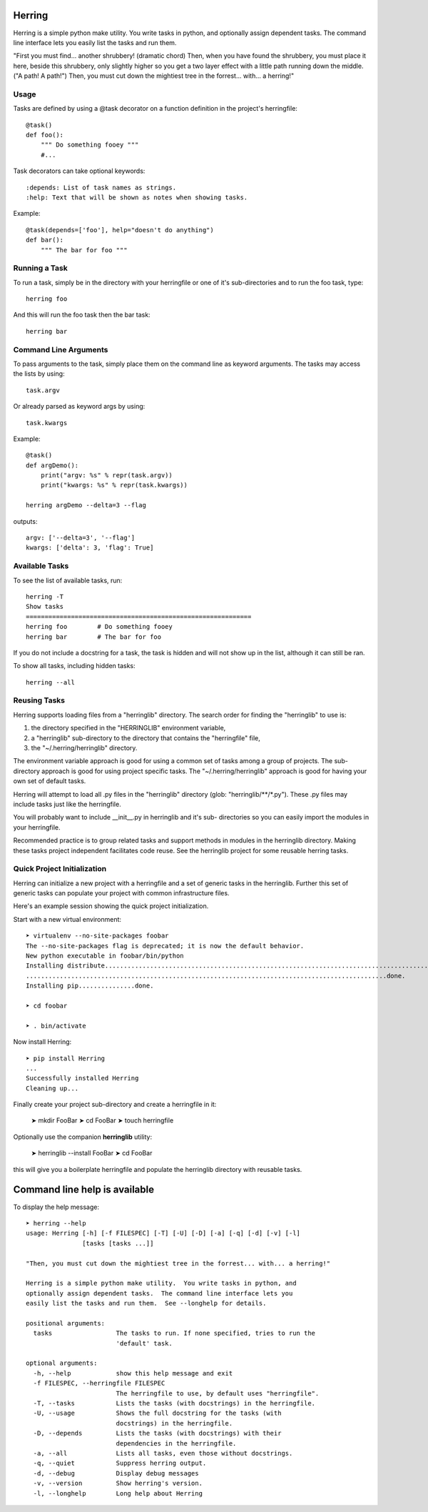 
Herring
=======

Herring is a simple python make utility.  You write tasks in python, and
optionally assign dependent tasks.  The command line interface lets you easily
list the tasks and run them.

"First you must find... another shrubbery! (dramatic chord) Then, when you have
found the shrubbery, you must place it here, beside this shrubbery, only
slightly higher so you get a two layer effect with a little path running down
the middle. ("A path! A path!") Then, you must cut down the mightiest tree in
the forrest... with... a herring!"

Usage
-----

Tasks are defined by using a @task decorator on a function definition in the
project's herringfile::

    @task()
    def foo():
        """ Do something fooey """
        #...

Task decorators can take optional keywords::

    :depends: List of task names as strings.
    :help: Text that will be shown as notes when showing tasks.

Example::

    @task(depends=['foo'], help="doesn't do anything")
    def bar():
        """ The bar for foo """

Running a Task
--------------

To run a task, simply be in the directory with your herringfile or one of it's
sub-directories and to run the foo task, type::

    herring foo

And this will run the foo task then the bar task::

    herring bar


Command Line Arguments
----------------------

To pass arguments to the task, simply place them on the command line as keyword
arguments.  The tasks may access the lists by using::

    task.argv

Or already parsed as keyword args by using::

    task.kwargs

Example::

    @task()
    def argDemo():
        print("argv: %s" % repr(task.argv))
        print("kwargs: %s" % repr(task.kwargs))

    herring argDemo --delta=3 --flag

outputs::

    argv: ['--delta=3', '--flag']
    kwargs: ['delta': 3, 'flag': True]

Available Tasks
---------------

To see the list of available tasks, run::

    herring -T
    Show tasks
    ============================================================
    herring foo        # Do something fooey
    herring bar        # The bar for foo

If you do not include a docstring for a task, the task is hidden and will not
show up in the list, although it can still be ran.

To show all tasks, including hidden tasks::

    herring --all

Reusing Tasks
-------------

Herring supports loading files from a "herringlib" directory.  The search order
for finding the "herringlib" to use is:

1. the directory specified in the "HERRINGLIB" environment variable,
2. a "herringlib" sub-directory to the directory that contains the "herringfile" file,
3. the "~/.herring/herringlib" directory.

The environment variable approach is good for using a common set of tasks among a group of projects.
The sub-directory approach is good for using project specific tasks.
The "~/.herring/herringlib" approach is good for having your own set of default tasks.

Herring will attempt to load all .py files in the "herringlib" directory (glob: "herringlib/\*\*/\*.py").
These .py files may include tasks just like the herringfile.

You will probably want to include __init__.py in herringlib and it's sub-
directories so you can easily import the modules in your herringfile.

Recommended practice is to group related tasks and support methods in modules in
the herringlib directory.  Making these tasks project independent facilitates code
reuse.  See the herringlib project for some reusable herring tasks.

Quick Project Initialization
----------------------------

Herring can initialize a new project with a herringfile and a set of generic
tasks in the herringlib.  Further this set of generic tasks can populate your
project with common infrastructure files.

Here's an example session showing the quick project initialization.

Start with a new virtual environment::

    ➤ virtualenv --no-site-packages foobar
    The --no-site-packages flag is deprecated; it is now the default behavior.
    New python executable in foobar/bin/python
    Installing distribute.............................................................................................
    ................................................................................................done.
    Installing pip...............done.

    ➤ cd foobar

    ➤ . bin/activate

Now install Herring::

    ➤ pip install Herring
    ...
    Successfully installed Herring
    Cleaning up...

Finally create your project sub-directory and create a herringfile in it:

    ➤ mkdir FooBar
    ➤ cd FooBar
    ➤ touch herringfile

Optionally use the companion **herringlib** utility:

    ➤ herringlib --install FooBar
    ➤ cd FooBar

this will give you a boilerplate herringfile and populate the herringlib directory with reusable tasks.


Command line help is available
==============================

To display the help message::

    ➤ herring --help
    usage: Herring [-h] [-f FILESPEC] [-T] [-U] [-D] [-a] [-q] [-d] [-v] [-l]
                   [tasks [tasks ...]]

    "Then, you must cut down the mightiest tree in the forrest... with... a herring!"

    Herring is a simple python make utility.  You write tasks in python, and
    optionally assign dependent tasks.  The command line interface lets you
    easily list the tasks and run them.  See --longhelp for details.

    positional arguments:
      tasks                 The tasks to run. If none specified, tries to run the
                            'default' task.

    optional arguments:
      -h, --help            show this help message and exit
      -f FILESPEC, --herringfile FILESPEC
                            The herringfile to use, by default uses "herringfile".
      -T, --tasks           Lists the tasks (with docstrings) in the herringfile.
      -U, --usage           Shows the full docstring for the tasks (with
                            docstrings) in the herringfile.
      -D, --depends         Lists the tasks (with docstrings) with their
                            dependencies in the herringfile.
      -a, --all             Lists all tasks, even those without docstrings.
      -q, --quiet           Suppress herring output.
      -d, --debug           Display debug messages
      -v, --version         Show herring's version.
      -l, --longhelp        Long help about Herring


